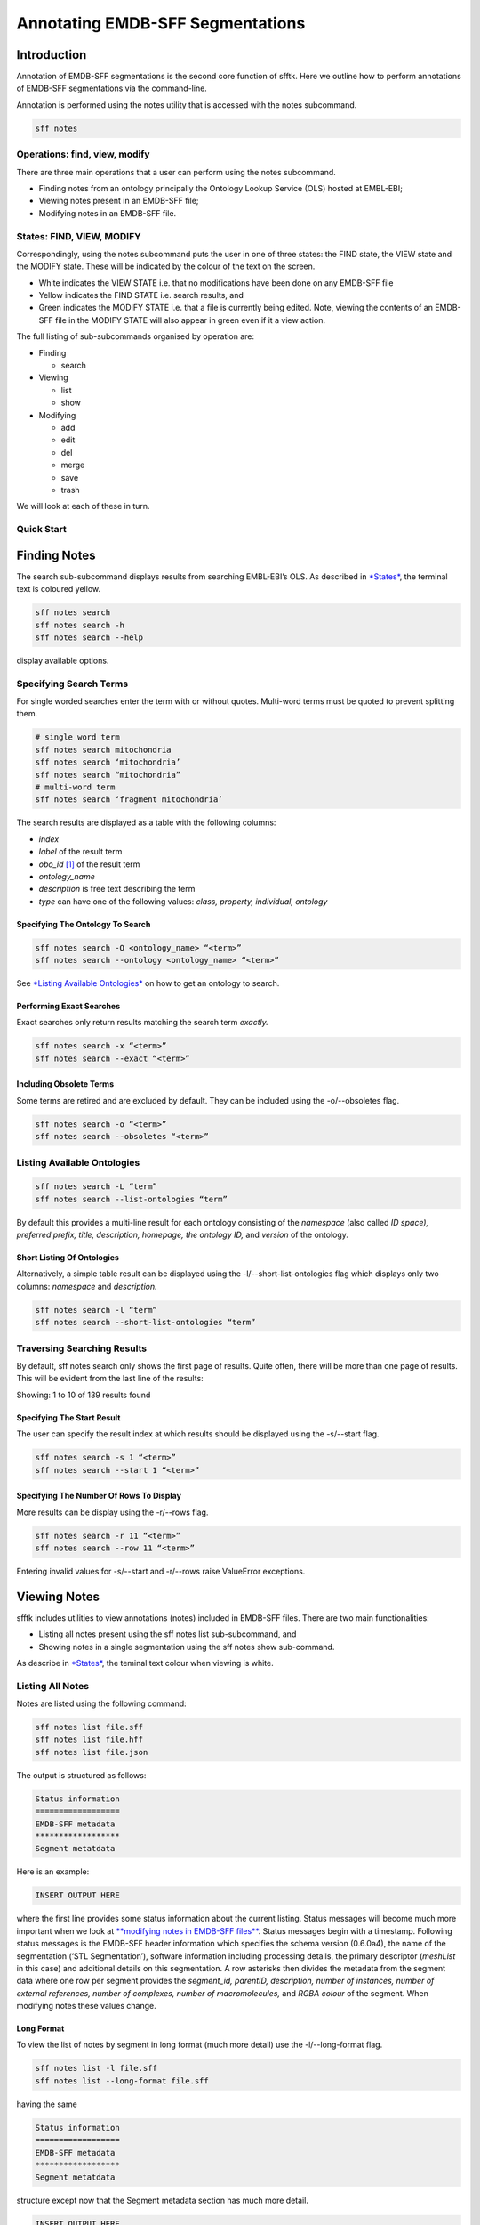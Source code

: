 =================================
Annotating EMDB-SFF Segmentations
=================================

Introduction
============

Annotation of EMDB-SFF segmentations is the second core function of sfftk. Here we outline how to perform annotations of EMDB-SFF segmentations via the command-line.

Annotation is performed using the notes utility that is accessed with the notes subcommand.

.. code:: bash

    sff notes

Operations: find, view, modify
------------------------------

There are three main operations that a user can perform using the notes subcommand.

-  Finding notes from an ontology principally the Ontology Lookup Service (OLS) hosted at EMBL-EBI;

-  Viewing notes present in an EMDB-SFF file;

-  Modifying notes in an EMDB-SFF file.

States: FIND, VIEW, MODIFY
--------------------------

Correspondingly, using the notes subcommand puts the user in one of three states: the FIND state, the VIEW state and the MODIFY state. These will be indicated by the colour of the text on the screen.

-  White indicates the VIEW STATE i.e. that no modifications have been done on any EMDB-SFF file

-  Yellow indicates the FIND STATE i.e. search results, and

-  Green indicates the MODIFY STATE i.e. that a file is currently being edited. Note, viewing the contents of an EMDB-SFF file in the MODIFY STATE will also appear in green even if it a view action.

The full listing of sub-subcommands organised by operation are:

-  Finding

   -  search

-  Viewing

   -  list

   -  show

-  Modifying

   -  add

   -  edit

   -  del

   -  merge

   -  save

   -  trash

We will look at each of these in turn.

Quick Start
-----------

Finding Notes
=============

The search sub-subcommand displays results from searching EMBL-EBI’s OLS. As described in `*States* <#states-find-view-modify>`__, the terminal text is coloured yellow.

.. code:: bash

    sff notes search
    sff notes search -h
    sff notes search --help

display available options.

Specifying Search Terms
-----------------------

For single worded searches enter the term with or without quotes. Multi-word terms must be quoted to prevent splitting them.

.. code:: bash

    # single word term
    sff notes search mitochondria
    sff notes search ‘mitochondria’
    sff notes search “mitochondria”
    # multi-word term
    sff notes search ‘fragment mitochondria’

The search results are displayed as a table with the following columns:

-  *index*

-  *label* of the result term

-  *obo_id*  [1]_ of the result term

-  *ontology_name*

-  *description* is free text describing the term

-  *type* can have one of the following values: *class, property, individual, ontology*

Specifying The Ontology To Search
~~~~~~~~~~~~~~~~~~~~~~~~~~~~~~~~~

.. code:: bash

    sff notes search -O <ontology_name> “<term>”
    sff notes search --ontology <ontology_name> “<term>”

See `*Listing Available Ontologies* <#listing-available-ontologies>`__ on how to get an ontology to search.

Performing Exact Searches
~~~~~~~~~~~~~~~~~~~~~~~~~

Exact searches only return results matching the search term *exactly.*

.. code:: bash

    sff notes search -x “<term>”
    sff notes search --exact “<term>”

Including Obsolete Terms
~~~~~~~~~~~~~~~~~~~~~~~~

Some terms are retired and are excluded by default. They can be included using the -o/--obsoletes flag.

.. code:: bash

    sff notes search -o “<term>”
    sff notes search --obsoletes “<term>”

Listing Available Ontologies
----------------------------

.. code:: bash

    sff notes search -L “term”
    sff notes search --list-ontologies “term”

By default this provides a multi-line result for each ontology consisting of the *namespace* (also called *ID space), preferred prefix, title, description, homepage, the ontology ID,* and *version* of the ontology.

Short Listing Of Ontologies
~~~~~~~~~~~~~~~~~~~~~~~~~~~

Alternatively, a simple table result can be displayed using the -l/--short-list-ontologies flag which displays only two columns: *namespace* and *description.*

.. code:: bash

    sff notes search -l “term”
    sff notes search --short-list-ontologies “term”

Traversing Searching Results
----------------------------

By default, sff notes search only shows the first page of results. Quite often, there will be more than one page of results. This will be evident from the last line of the results:

Showing: 1 to 10 of 139 results found

Specifying The Start Result
~~~~~~~~~~~~~~~~~~~~~~~~~~~

The user can specify the result index at which results should be displayed using the -s/--start flag.

.. code:: bash

    sff notes search -s 1 “<term>”
    sff notes search --start 1 “<term>”

Specifying The Number Of Rows To Display
~~~~~~~~~~~~~~~~~~~~~~~~~~~~~~~~~~~~~~~~

More results can be display using the -r/--rows flag.

.. code:: bash

    sff notes search -r 11 “<term>”
    sff notes search --row 11 “<term>”

Entering invalid values for -s/--start and -r/--rows raise ValueError exceptions.

Viewing Notes
=============

sfftk includes utilities to view annotations (notes) included in EMDB-SFF files. There are two main functionalities:

-  Listing all notes present using the sff notes list sub-subcommand, and

-  Showing notes in a single segmentation using the sff notes show sub-command.

As describe in `*States* <#states-find-view-modify>`__, the teminal text colour when viewing is white.

Listing All Notes
-----------------

Notes are listed using the following command:

.. code:: bash

    sff notes list file.sff
    sff notes list file.hff
    sff notes list file.json

The output is structured as follows:

.. code::

    Status information
    ==================
    EMDB-SFF metadata
    ******************
    Segment metatdata

Here is an example:

.. code::

    INSERT OUTPUT HERE

where the first line provides some status information about the current listing. Status messages will become much more important when we look at `**modifying notes in EMDB-SFF files** <#_c0sybxydflf7>`__. Status messages begin with a timestamp. Following status messages is the EMDB-SFF header information which specifies the schema version (0.6.0a4), the name of the segmentation (‘STL Segmentation’), software information including processing details, the primary descriptor (*meshList* in this case) and additional details on this segmentation. A row asterisks then divides the metadata from the segment data where one row per segment provides the *segment_id, parentID, description, number of instances, number of external references, number of complexes, number of macromolecules,* and *RGBA colour* of the segment. When modifying notes these values change.

Long Format
~~~~~~~~~~~

To view the list of notes by segment in long format (much more detail) use the -l/--long-format flag.

.. code:: bash

    sff notes list -l file.sff
    sff notes list --long-format file.sff

having the same

.. code::

    Status information
    ==================
    EMDB-SFF metadata
    ******************
    Segment metatdata

structure except now that the Segment metadata section has much more detail.

.. code::

    INSERT OUTPUT HERE

Sorting Notes By Description
~~~~~~~~~~~~~~~~~~~~~~~~~~~~

Notes are sorted by the index (first column) by default. However, the user can sort notes by description (third column) using the -D/--sort-by-description flag.

.. code:: bash

    sff notes list -D file.json
    sff notes list --sort-by-description file.json

.. code::

    INSERT OUTPUT HERE

becomes

.. code::

    INSERT OUTPUT HERE

Note that descriptions longer than 40 characters are truncated and terminated with an ellipsis (...) but the full description is visible in long format.

Reverse Sorting
~~~~~~~~~~~~~~~

Alternative, sorting can be reversed using the -r/--reverse flag. This applies to both sorting by index or by description.

Reverse sorting by index:

.. code:: bash

    sff notes list -r file.json
    sff notes list --reverse file.json

Reverse sorting by description

.. code:: bash

    sff notes list -r -D file.json
    sff notes list --reverse --sort-by-description file.json

Listing Notes In A Single Segment
---------------------------------

Listing notes from EMDB-SFF files with many segments could clutter the screen. The user can switch between listing all segments to finding segment IDs of interest then displaying one or more segments of interest using the sff notes show sub-subcommand. Therefore, this takes an extra parameter -i/--segment-id which takes either one ID or a sequence of IDs separated only by commas (,).

Show one segment:

.. code:: bash

    sff notes show -i <int> file.json
    sff notes show --segment-id <int> file.json

For more than one:

.. code:: bash

    sff notes show -i <int>,<int>,<int> file.json
    sff notes show --segment-id <int>,<int>,<int> file.json

Note that there are NO SPACES between the sequence of segment IDs. As with listing notes, the user can show notes in long format using the -l/--long-format flag.

.. code:: bash

    sff notes show -i <int> -l file.json
    sff notes --segment-id <int> --long-format file.json

Modifying Notes
===============

Modifying notes is slightly more complicated than the read-only activities of finding and viewing described above. It involves making changes to the annotation sections (*biologicalAnnotation: description, numberOfInstances, externalReferences* and *complexesAndMacromolecules: complexes* and *macromolecules*) of the segments of interest.

Temporary File
--------------

In order to avoid destroying the EMDB-SFF file to be modified, sfftk makes a temporary copy to be used throughout the modification process. Once the user is satisfied with the annotation the temporary file should be saved. Alternatively, the user can discard all changes by trashing the annotation then starting again.

A Note About EMDB-SFF Formats
~~~~~~~~~~~~~~~~~~~~~~~~~~~~~

Any EMDB-SFF format (XML, HDF5, JSON) may be used for the temporary file. However, JSON is preferred because of the absence of geometrical data. XML (particularly) and HDF5 can have voluminous geometrical data which can make the process of modifying an EMDB-SFF very slow. The default format used is JSON.

Temporary File Shorthand
------------------------

Once the user has entered the MODIFY state (by either running sff notes add or sff notes edit or or sff notes del) the user can refer to the temporary file using a shorthand specified in the configs. The default shorthand is the ‘at’ symbol (@).

.. code:: bash

    # add a description (assuming none exists)
    sff notes add -i 1 -D ‘some description’ file.sff
    # user is now in MODIFY state
    sff notes edit -i 1 -D ‘another description’ @

This is useful if the file has a long name or is at a distant path.

.. code:: bash

    sff notes add -i 1 -D ‘some description’ tomo_5_diff_change_3.3_pi_77_27_paul_publishes.json

    sff notes edit -i 1 -D ‘another description’ @

or

.. code:: bash

    sff notes add -i 1 -D ‘some description’ ~/experiments/files/tomograms/zebra_fish_20170312/masks_repeat_19_3.3_relion_2.0.json
    sff notes edit -i 1 -D ‘some description’ @

Modify Sequence
---------------

The following diagram illustrates the sequence of steps to be carried out with the names of the sub-subcommand next to arrows showing the modification that occurs.

.. image:: annotating-01.png

There are four types of annotations that can be made:

-  the segment description

-  the number of instances of the segment

-  external references using public accessions

   -  global external references apply to the segmentation as a whole such as specimen type, scientific name

   -  external references for a single segment apply only to a single segment

-  complexes and macromolecules

Adding Notes
------------

Notes are added using the sff notes add sub-subcommand.

.. code:: bash

    sff notes add -i <segment_id> [options] file.json

Adding A Description
~~~~~~~~~~~~~~~~~~~~

Use the -D/--description flag to add a description. Multi-word descriptions will need to be quoted.

.. code:: bash

    sff notes add -D ‘a very good description’ file.sff
    sff notes add --description ‘a very good description’ file.sff

Adding The Number of Instances
~~~~~~~~~~~~~~~~~~~~~~~~~~~~~~

.. code:: bash

    sff notes add -i <segment_id> -n <int> file.json
    sff notes add -i <segment_id> --number-of-instances <int> file.json

Adding An External Reference
~~~~~~~~~~~~~~~~~~~~~~~~~~~~

External references consist of two parts:

-  the name of the ontology, and

-  the obo_id or accession

Both of these may be obtained either from the OLS website of using the output of `*sff notes search ‘<term>’* <#finding-notes>`__.

For example, suppose we obtain the following result in a search:

INSERT NEW IMAGE

and are interested in adding the second result as an external reference to a segment. We note down the ontology name (go) and the obo_id (GO:0005739) then use the following command:

.. code:: bash

    sff notes add -i <segment_id> -E <ontology> <obo_id> file.json
    sff notes add -i <segment_id> --external-ref <ontology> <obo_id> file.json

Adding A Complex (Internal Use)
~~~~~~~~~~~~~~~~~~~~~~~~~~~~~~~

.. code:: bash

    sff notes add -i <segment_id> -C <comp1>,<comp2>,...,<compN> file.json
    sff notes add -i <segment_id> --complexes <comp1>,<comp2>,...,<compN> file.json

Adding A Macromolecule (Internal Use>
~~~~~~~~~~~~~~~~~~~~~~~~~~~~~~~~~~~~~

.. code:: bash

    sff notes add -i <segment_id> -M <macr1>,<macr2>,...,<macrN> file.json
    sff notes add -i <segment_id> --macromolecules <macr1>,<macr2>,...,<macrN> file.json

Editing Notes
-------------

If a segment in an EMDB-SFF file already contains notes then we can only edit the notes using the sff notes edit sub-subcommand. Because some edit options will need to refer to specific entries (e.g. the third external reference) extra arguments are required to specify which entry is being edited.

Editing A Description
~~~~~~~~~~~~~~~~~~~~~

.. code:: bash

    sff notes edit -i <segment_id> -D ‘<description>’ file.json
    sff notes edit -i <segment_id> -D ‘<description>’ @ # if editing a just-added description

Editing The Number of Instances
~~~~~~~~~~~~~~~~~~~~~~~~~~~~~~~

.. code:: bash

    sff notes edit -i <segment_id> -n <int> file.json
    sff notes edit -i <segment_id> -n <int> @ # if editing a just-added value

Editing An External Reference
~~~~~~~~~~~~~~~~~~~~~~~~~~~~~

.. code:: bash

    sff notes edit -i <segment_id> -e <extref_id> -E <ontology> <obo_id> file.json
    sff notes edit -i <segment_id> --external-ref-id <extref_id> -E <ontology> <obo_id> file.json
    # if editing a just-added description
    sff notes edit -i <segment_id> -e <extref_id> -E <ontology> <obo_id> @

Editing A Complex (Internal Use)
~~~~~~~~~~~~~~~~~~~~~~~~~~~~~~~~

.. code:: bash

    sff notes edit -i <segment_id> -c <comp_id> -C <comp1>,<comp2>,...,<compN> file.json
    sff notes edit -i <segment_id> --complex-id <comp_id> -C <comp1>,<comp2>,...,<compN> file.json

If only one complex is specified then the complex at complex_id will be replaced. However, if more than one is specified then complex_id will be replaced and the new complexes will bump down all present complexes.

Editing A Macromolecule (Internal Use)
~~~~~~~~~~~~~~~~~~~~~~~~~~~~~~~~~~~~~~

.. code:: bash

    sff notes edit -i <segment_id> -m <macr_id> -M <macr1>,<macr2>,...,<macrN> file.json
    sff notes edit -i <segment_id> --macromolecule-id <macr_id> -M <macr1>,<macr2>,...,<macrN> file.json

Deleting Notes
--------------

Notes may be deleted using the sff notes del sub-subcommand. Because deleting is a destructive process the user only needs to specify which notes is being deleted.

Deleting A Description
~~~~~~~~~~~~~~~~~~~~~~

.. code:: bash

    sff notes del -i <segment_id> -D file.json

Deleting The Number Of Instances
~~~~~~~~~~~~~~~~~~~~~~~~~~~~~~~~

.. code:: bash

    sff notes del -i <segment_id> -n file.json

Deleting An External Reference
~~~~~~~~~~~~~~~~~~~~~~~~~~~~~~

.. code:: bash

    sff notes del -i <segment_id> -e <extref_id> file.json

Deleting A Complex (Internal Use)
~~~~~~~~~~~~~~~~~~~~~~~~~~~~~~~~~

.. code:: bash

    sff notes del -i <segment_id> -c <comp_id> file.json

Deleting A Macromolecule (Internal Use)
~~~~~~~~~~~~~~~~~~~~~~~~~~~~~~~~~~~~~~~

.. code:: bash

    sff notes del -i <segment_id> -m <macr_id> file.json

Saving Notes
------------

It is important to periodically save notes. Running sff notes save save_to_file.json merges all notes from the temporary file into the destination file.

.. code:: bash

    sff notes save save_to_file.json
    sff notes save save_to_file.sff
    sff notes save save_to_file.hff

Note that the file specified must exist and correspond to the annotated EMDB-SFF file.

Trashing Notes
--------------

Only one EMDB-SFF file per directory may have its notes modified at a time. This is because only one temporary file is created and an attempt to modify another file will raise a warning.

.. code:: bash

    Wed Sep 13 12:55:42 2017 Temporary file shorthand to use: @
    Wed Sep 13 12:55:42 2017 Found temp file ./temp-annotated.json. Either run 'save' or 'trash' to discard changes before working on another file.

The user can trash using the sff notes trash @ to reset the current directory to a VIEW state.

.. code:: bash

    sff notes trash @
    Wed Sep 13 12:56:18 2017 Discarding all changes made in temp file ./temp-annotated.json... Done

Merging Notes
-------------

Notes can be manually merged from two EMDB-SFF files. Obviously both files must refer to the exact same segmentation i.e. the number and IDs of segments must be identical. The user must specify an output file with the extension determining the output format.

.. code:: bash

    sff notes merge file1.sff file2.json -o merged_file.hff

Configuration Settings
======================

There are two main parameters that control the annotation process:

-  __TEMP_FILE sets the path and name of the file to be used as a temporary store of annotations while in the MODIFY STATE. The temporary file holds all modifications until they are saved. All actions done in the MODIFY STATE occur on this file so that any crashes will leave the original file unchanged. Depending on the format used it can significantly speed up viewing and modification of notes. By default it is a JSON file.

-  __TEMP_FILE_REF serves as a shorthand reference to the segmentation file. It can only be used in the MODIFY STATE. The default value is ‘@’. The use can use it to refer to the segmentation file instead of typing the full file path and name.

.. [1]
   A unique identifier for a term under the Open Biology Ontologies consortium’s OBO Foundry (see `*http://www.obofoundry.org/id-policy.html* <http://www.obofoundry.org/id-policy.html>`__ to learn more about obo_id). For example, in the Gene Ontology (GO) the term *positive regulation of release of cytochrome c from mitochondria* has the OBO ID *GO:0090200.*
